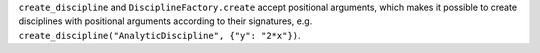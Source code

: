 ``create_discipline`` and ``DisciplineFactory.create`` accept positional arguments, which makes it possible to create disciplines with positional arguments according to their signatures, e.g. ``create_discipline("AnalyticDiscipline", {"y": "2*x"})``.
